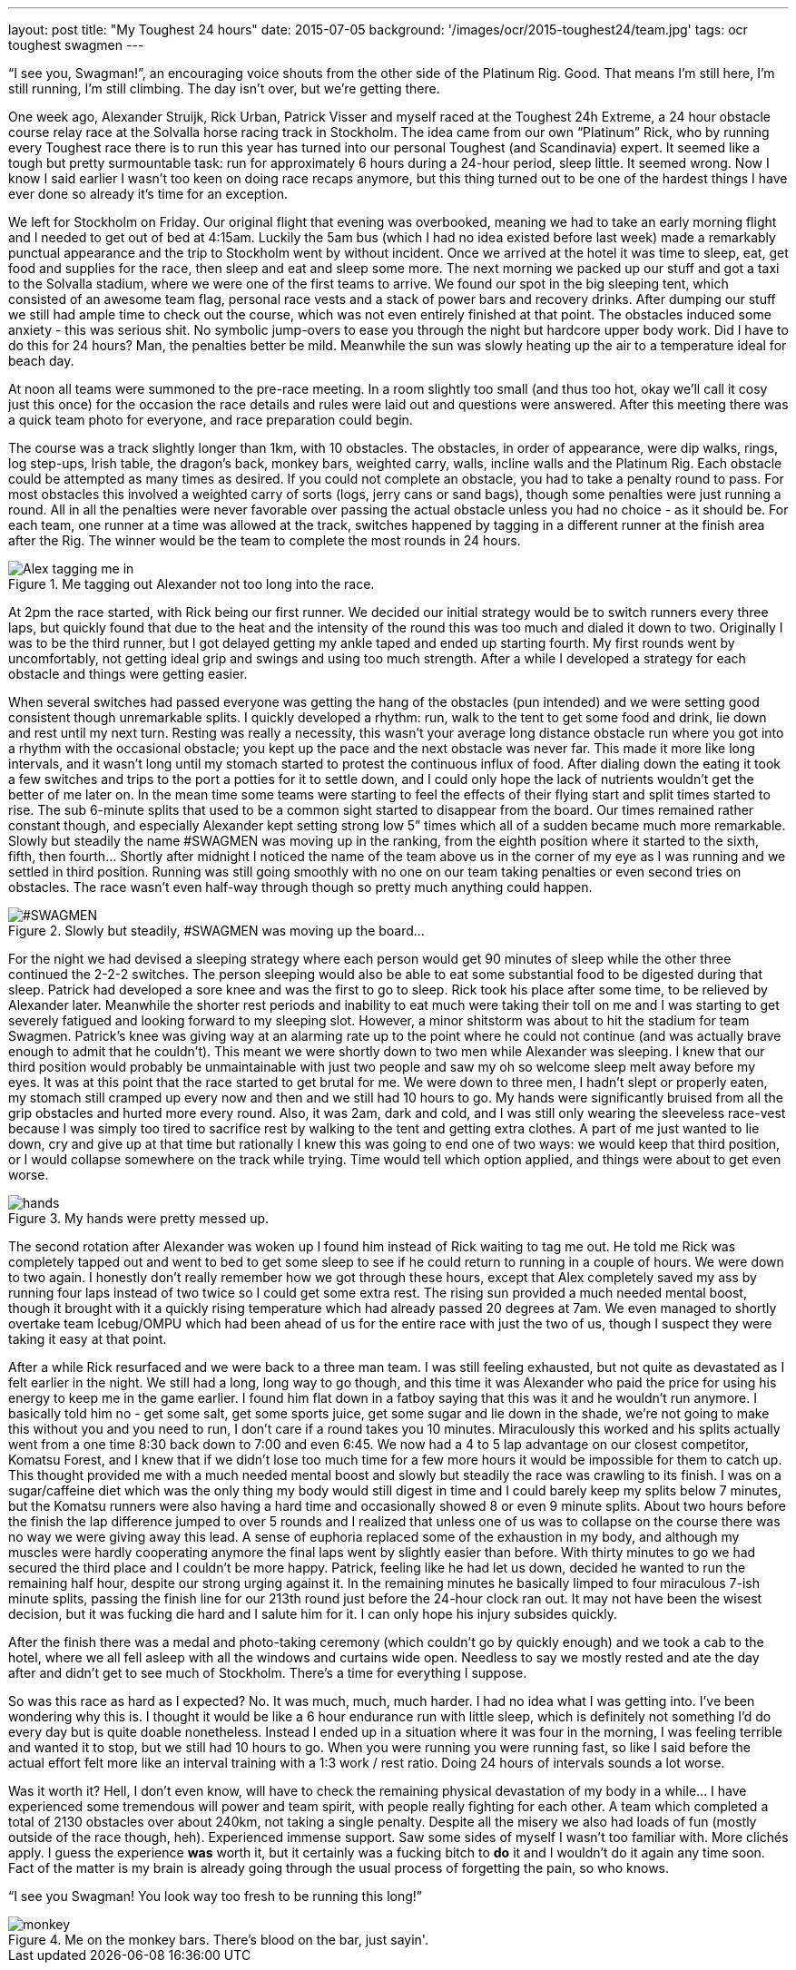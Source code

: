 ---
layout: post
title: "My Toughest 24 hours"
date: 2015-07-05
background: '/images/ocr/2015-toughest24/team.jpg'
tags: ocr toughest swagmen
---

“I see you, Swagman!”, an encouraging voice shouts from the other side of the Platinum Rig. Good. That means I’m still here, I’m still running, I’m still climbing. The day isn’t over, but we’re getting there.

One week ago, Alexander Struijk, Rick Urban, Patrick Visser and myself raced at the Toughest 24h Extreme, a 24 hour obstacle course relay race at the Solvalla horse racing track in Stockholm. The idea came from our own “Platinum” Rick, who by running every Toughest race there is to run this year has turned into our personal Toughest (and Scandinavia) expert. It seemed like a tough but pretty surmountable task: run for approximately 6 hours during a 24-hour period, sleep little. It seemed wrong. Now I know I said earlier I wasn’t too keen on doing race recaps anymore, but this thing turned out to be one of the hardest things I have ever done so already it’s time for an exception.

We left for Stockholm on Friday. Our original flight that evening was overbooked, meaning we had to take an early morning flight and I needed to get out of bed at 4:15am. Luckily the 5am bus (which I had no idea existed before last week) made a remarkably punctual appearance and the trip to Stockholm went by without incident. Once we arrived at the hotel it was time to sleep, eat, get food and supplies for the race, then sleep and eat and sleep some more. The next morning we packed up our stuff and got a taxi to the Solvalla stadium, where we were one of the first teams to arrive. We found our spot in the big sleeping tent, which consisted of an awesome team flag, personal race vests and a stack of power bars and recovery drinks. After dumping our stuff we still had ample time to check out the course, which was not even entirely finished at that point. The obstacles induced some anxiety - this was serious shit. No symbolic jump-overs to ease you through the night but hardcore upper body work. Did I have to do this for 24 hours? Man, the penalties better be mild. Meanwhile the sun was slowly heating up the air to a temperature ideal for beach day.

At noon all teams were summoned to the pre-race meeting. In a room slightly too small (and thus too hot, okay we’ll call it cosy just this once) for the occasion the race details and rules were laid out and questions were answered. After this meeting there was a quick team photo for everyone, and race preparation could begin.

The course was a track slightly longer than 1km, with 10 obstacles. The obstacles, in order of appearance, were dip walks, rings, log step-ups, Irish table, the dragon’s back, monkey bars, weighted carry, walls, incline walls and the Platinum Rig. Each obstacle could be attempted as many times as desired. If you could not complete an obstacle, you had to take a penalty round to pass. For most obstacles this involved a weighted carry of sorts (logs, jerry cans or sand bags), though some penalties were just running a round. All in all the penalties were never favorable over passing the actual obstacle unless you had no choice - as it should be. For each team, one runner at a time was allowed at the track, switches happened by tagging in a different runner at the finish area after the Rig. The winner would be the team to complete the most rounds in 24 hours.

[[alex-tap]]
.Me tagging out Alexander not too long into the race.
image::/images/ocr/2015-toughest24/tag.jpg["Alex tagging me in"]

At 2pm the race started, with Rick being our first runner. We decided our initial strategy would be to switch runners every three laps, but quickly found that due to the heat and the intensity of the round this was too much and dialed it down to two. Originally I was to be the third runner, but I got delayed getting my ankle taped and ended up starting fourth. My first rounds went by uncomfortably, not getting ideal grip and swings and using too much strength. After a while I developed a strategy for each obstacle and things were getting easier.

When several switches had passed everyone was getting the hang of the obstacles (pun intended) and we were setting good consistent though unremarkable splits. I quickly developed a rhythm: run, walk to the tent to get some food and drink, lie down and rest until my next turn. Resting was really a necessity, this wasn’t your average long distance obstacle run where you got into a rhythm with the occasional obstacle; you kept up the pace and the next obstacle was never far. This made it more like long intervals, and it wasn’t long until my stomach started to protest the continuous influx of food. After dialing down the eating it took a few switches and trips to the port a potties for it to settle down, and I could only hope the lack of nutrients wouldn’t get the better of me later on. In the mean time some teams were starting to feel the effects of their flying start and split times started to rise. The sub 6-minute splits that used to be a common sight started to disappear from the board. Our times remained rather constant though, and especially Alexander kept setting strong low 5” times which all of a sudden became much more remarkable. Slowly but steadily the name #SWAGMEN was moving up in the ranking, from the eighth position where it started to the sixth, fifth, then fourth… Shortly after midnight I noticed the name of the team above us in the corner of my eye as I was running and we settled in third position. Running was still going smoothly with no one on our team taking penalties or even second tries on obstacles. The race wasn’t even half-way through though so pretty much anything could happen.

[[toughest-board]]
.Slowly but steadily, #SWAGMEN was moving up the board...
image::/images/ocr/2015-toughest24/board.jpg["#SWAGMEN"]

For the night we had devised a sleeping strategy where each person would get 90 minutes of sleep while the other three continued the 2-2-2 switches. The person sleeping would also be able to eat some substantial food to be digested during that sleep. Patrick had developed a sore knee and was the first to go to sleep. Rick took his place after some time, to be relieved by Alexander later. Meanwhile the shorter rest periods and inability to eat much were taking their toll on me and I was starting to get severely fatigued and looking forward to my sleeping slot. However, a minor shitstorm was about to hit the stadium for team Swagmen. Patrick’s knee was giving way at an alarming rate up to the point where he could not continue (and was actually brave enough to admit that he couldn’t). This meant we were shortly down to two men while Alexander was sleeping. I knew that our third position would probably be unmaintainable with just two people and saw my oh so welcome sleep melt away before my eyes. It was at this point that the race started to get brutal for me. We were down to three men, I hadn’t slept or properly eaten, my stomach still cramped up every now and then and we still had 10 hours to go. My hands were significantly bruised from all the grip obstacles and hurted more every round. Also, it was 2am, dark and cold, and I was still only wearing the sleeveless race-vest because I was simply too tired to sacrifice rest by walking to the tent and getting extra clothes. A part of me just wanted to lie down, cry and give up at that time but rationally I knew this was going to end one of two ways: we would keep that third position, or I would collapse somewhere on the track while trying. Time would tell which option applied, and things were about to get even worse.

[[toughest-hands]]
.My hands were pretty messed up.
image::/images/ocr/2015-toughest24/hands.jpg[]

The second rotation after Alexander was woken up I found him instead of Rick waiting to tag me out. He told me Rick was completely tapped out and went to bed to get some sleep to see if he could return to running in a couple of hours. We were down to two again. I honestly don’t really remember how we got through these hours, except that Alex completely saved my ass by running four laps instead of two twice so I could get some extra rest. The rising sun provided a much needed mental boost, though it brought with it a quickly rising temperature which had already passed 20 degrees at 7am. We even managed to shortly overtake team Icebug/OMPU which had been ahead of us for the entire race with just the two of us, though I suspect they were taking it easy at that point.

After a while Rick resurfaced and we were back to a three man team. I was still feeling exhausted, but not quite as devastated as I felt earlier in the night. We still had a long, long way to go though, and this time it was Alexander who paid the price for using his energy to keep me in the game earlier. I found him flat down in a fatboy saying that this was it and he wouldn’t run anymore. I basically told him no - get some salt, get some sports juice, get some sugar and lie down in the shade, we’re not going to make this without you and you need to run, I don’t care if a round takes you 10 minutes. Miraculously this worked and his splits actually went from a one time 8:30 back down to 7:00 and even 6:45. We now had a 4 to 5 lap advantage on our closest competitor, Komatsu Forest, and I knew that if we didn’t lose too much time for a few more hours it would be impossible for them to catch up. This thought provided me with a much needed mental boost and slowly but steadily the race was crawling to its finish. I was on a sugar/caffeine diet which was the only thing my body would still digest in time and I could barely keep my splits below 7 minutes, but the Komatsu runners were also having a hard time and occasionally showed 8 or even 9 minute splits. About two hours before the finish the lap difference jumped to over 5 rounds and I realized that unless one of us was to collapse on the course there was no way we were giving away this lead. A sense of euphoria replaced some of the exhaustion in my body, and although my muscles were hardly cooperating anymore the final laps went by slightly easier than before. With thirty minutes to go we had secured the third place and I couldn’t be more happy. Patrick, feeling like he had let us down, decided he wanted to run the remaining half hour, despite our strong urging against it. In the remaining minutes he basically limped to four miraculous 7-ish minute splits, passing the finish line for our 213th round just before the 24-hour clock ran out. It may not have been the wisest decision, but it was fucking die hard and I salute him for it. I can only hope his injury subsides quickly.

After the finish there was a medal and photo-taking ceremony (which couldn’t go by quickly enough) and we took a cab to the hotel, where we all fell asleep with all the windows and curtains wide open. Needless to say we mostly rested and ate the day after and didn’t get to see much of Stockholm. There’s a time for everything I suppose.

So was this race as hard as I expected? No. It was much, much, much harder. I had no idea what I was getting into. I’ve been wondering why this is. I thought it would be like a 6 hour endurance run with little sleep, which is definitely not something I’d do every day but is quite doable nonetheless. Instead I ended up in a situation where it was four in the morning, I was feeling terrible and wanted it to stop, but we still had 10 hours to go. When you were running you were running fast, so like I said before the actual effort felt more like an interval training with a 1:3 work / rest ratio. Doing 24 hours of intervals sounds a lot worse.

Was it worth it? Hell, I don’t even know, will have to check the remaining physical devastation of my body in a while... I have experienced some tremendous will power and team spirit, with people really fighting for each other. A team which completed a total of 2130 obstacles over about 240km, not taking a single penalty. Despite all the misery we also had loads of fun (mostly outside of the race though, heh). Experienced immense support. Saw some sides of myself I wasn’t too familiar with. More clichés apply. I guess the experience *was* worth it, but it certainly was a fucking bitch to *do* it and I wouldn’t do it again any time soon. Fact of the matter is my brain is already going through the usual process of forgetting the pain, so who knows.

“I see you Swagman! You look way too fresh to be running this long!”

[[toughest-monkey]]
.Me on the monkey bars. There's blood on the bar, just sayin'.
image::/images/ocr/2015-toughest24/monkey.jpg[]
